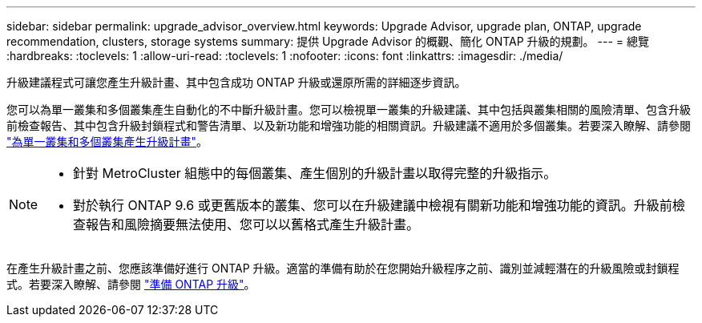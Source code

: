 ---
sidebar: sidebar 
permalink: upgrade_advisor_overview.html 
keywords: Upgrade Advisor, upgrade plan, ONTAP, upgrade recommendation, clusters, storage systems 
summary: 提供 Upgrade Advisor 的概觀、簡化 ONTAP 升級的規劃。 
---
= 總覽
:hardbreaks:
:toclevels: 1
:allow-uri-read: 
:toclevels: 1
:nofooter: 
:icons: font
:linkattrs: 
:imagesdir: ./media/


[role="lead"]
升級建議程式可讓您產生升級計畫、其中包含成功 ONTAP 升級或還原所需的詳細逐步資訊。

您可以為單一叢集和多個叢集產生自動化的不中斷升級計畫。您可以檢視單一叢集的升級建議、其中包括與叢集相關的風險清單、包含升級前檢查報告、其中包含升級封鎖程式和警告清單、以及新功能和增強功能的相關資訊。升級建議不適用於多個叢集。若要深入瞭解、請參閱 link:generate_upgrade_plan_single_multiple_clusters.html["為單一叢集和多個叢集產生升級計畫"]。

[NOTE]
====
* 針對 MetroCluster 組態中的每個叢集、產生個別的升級計畫以取得完整的升級指示。
* 對於執行 ONTAP 9.6 或更舊版本的叢集、您可以在升級建議中檢視有關新功能和增強功能的資訊。升級前檢查報告和風險摘要無法使用、您可以以舊格式產生升級計畫。


====
在產生升級計畫之前、您應該準備好進行 ONTAP 升級。適當的準備有助於在您開始升級程序之前、識別並減輕潛在的升級風險或封鎖程式。若要深入瞭解、請參閱 link:https://docs.netapp.com/us-en/ontap/upgrade/prepare.html["準備 ONTAP 升級"^]。
